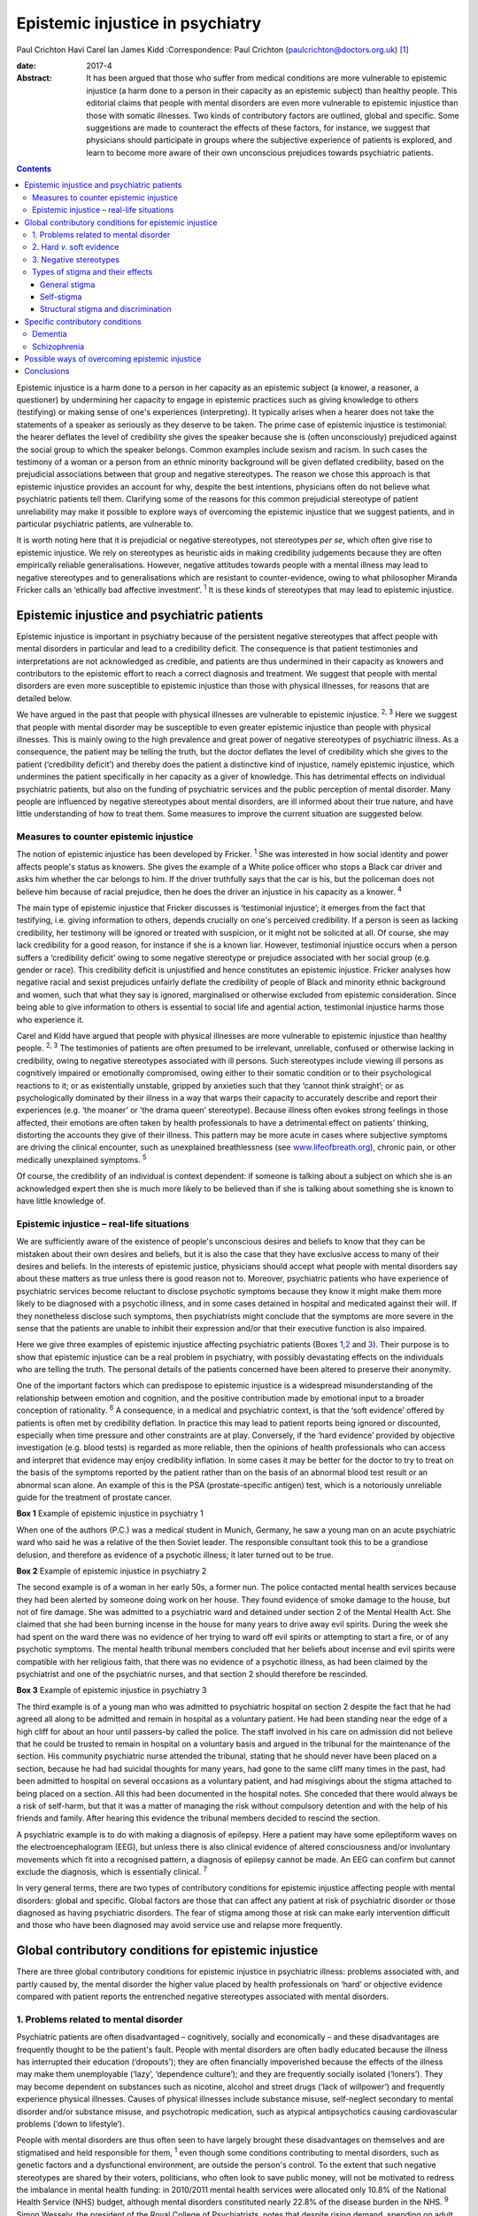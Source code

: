 =================================
Epistemic injustice in psychiatry
=================================



Paul Crichton
Havi Carel
Ian James Kidd
:Correspondence: Paul Crichton
(paulcrichton@doctors.org.uk)  [1]_

:date: 2017-4

:Abstract:
   It has been argued that those who suffer from medical conditions are
   more vulnerable to epistemic injustice (a harm done to a person in
   their capacity as an epistemic subject) than healthy people. This
   editorial claims that people with mental disorders are even more
   vulnerable to epistemic injustice than those with somatic illnesses.
   Two kinds of contributory factors are outlined, global and specific.
   Some suggestions are made to counteract the effects of these factors,
   for instance, we suggest that physicians should participate in groups
   where the subjective experience of patients is explored, and learn to
   become more aware of their own unconscious prejudices towards
   psychiatric patients.


.. contents::
   :depth: 3
..

Epistemic injustice is a harm done to a person in her capacity as an
epistemic subject (a knower, a reasoner, a questioner) by undermining
her capacity to engage in epistemic practices such as giving knowledge
to others (testifying) or making sense of one's experiences
(interpreting). It typically arises when a hearer does not take the
statements of a speaker as seriously as they deserve to be taken. The
prime case of epistemic injustice is testimonial: the hearer deflates
the level of credibility she gives the speaker because she is (often
unconsciously) prejudiced against the social group to which the speaker
belongs. Common examples include sexism and racism. In such cases the
testimony of a woman or a person from an ethnic minority background will
be given deflated credibility, based on the prejudicial associations
between that group and negative stereotypes. The reason we chose this
approach is that epistemic injustice provides an account for why,
despite the best intentions, physicians often do not believe what
psychiatric patients tell them. Clarifying some of the reasons for this
common prejudicial stereotype of patient unreliability may make it
possible to explore ways of overcoming the epistemic injustice that we
suggest patients, and in particular psychiatric patients, are vulnerable
to.

It is worth noting here that it is prejudicial or negative stereotypes,
not stereotypes *per se*, which often give rise to epistemic injustice.
We rely on stereotypes as heuristic aids in making credibility
judgements because they are often empirically reliable generalisations.
However, negative attitudes towards people with a mental illness may
lead to negative stereotypes and to generalisations which are resistant
to counter-evidence, owing to what philosopher Miranda Fricker calls an
‘ethically bad affective investment’. :sup:`1` It is these kinds of
stereotypes that may lead to epistemic injustice.

.. _S1:

Epistemic injustice and psychiatric patients
============================================

Epistemic injustice is important in psychiatry because of the persistent
negative stereotypes that affect people with mental disorders in
particular and lead to a credibility deficit. The consequence is that
patient testimonies and interpretations are not acknowledged as
credible, and patients are thus undermined in their capacity as knowers
and contributors to the epistemic effort to reach a correct diagnosis
and treatment. We suggest that people with mental disorders are even
more susceptible to epistemic injustice than those with physical
illnesses, for reasons that are detailed below.

We have argued in the past that people with physical illnesses are
vulnerable to epistemic injustice. :sup:`2, 3` Here we suggest that
people with mental disorder may be susceptible to even greater epistemic
injustice than people with physical illnesses. This is mainly owing to
the high prevalence and great power of negative stereotypes of
psychiatric illness. As a consequence, the patient may be telling the
truth, but the doctor deflates the level of credibility which she gives
to the patient (‘credibility deficit’) and thereby does the patient a
distinctive kind of injustice, namely epistemic injustice, which
undermines the patient specifically in her capacity as a giver of
knowledge. This has detrimental effects on individual psychiatric
patients, but also on the funding of psychiatric services and the public
perception of mental disorder. Many people are influenced by negative
stereotypes about mental disorders, are ill informed about their true
nature, and have little understanding of how to treat them. Some
measures to improve the current situation are suggested below.

.. _S2:

Measures to counter epistemic injustice
---------------------------------------

The notion of epistemic injustice has been developed by Fricker.
:sup:`1` She was interested in how social identity and power affects
people's status as knowers. She gives the example of a White police
officer who stops a Black car driver and asks him whether the car
belongs to him. If the driver truthfully says that the car is his, but
the policeman does not believe him because of racial prejudice, then he
does the driver an injustice in his capacity as a knower. :sup:`4`

The main type of epistemic injustice that Fricker discusses is
‘testimonial injustice’; it emerges from the fact that testifying, i.e.
giving information to others, depends crucially on one's perceived
credibility. If a person is seen as lacking credibility, her testimony
will be ignored or treated with suspicion, or it might not be solicited
at all. Of course, she may lack credibility for a good reason, for
instance if she is a known liar. However, testimonial injustice occurs
when a person suffers a ‘credibility deficit’ owing to some negative
stereotype or prejudice associated with her social group (e.g. gender or
race). This credibility deficit is unjustified and hence constitutes an
epistemic injustice. Fricker analyses how negative racial and sexist
prejudices unfairly deflate the credibility of people of Black and
minority ethnic background and women, such that what they say is
ignored, marginalised or otherwise excluded from epistemic
consideration. Since being able to give information to others is
essential to social life and agential action, testimonial injustice
harms those who experience it.

Carel and Kidd have argued that people with physical illnesses are more
vulnerable to epistemic injustice than healthy people. :sup:`2, 3` The
testimonies of patients are often presumed to be irrelevant, unreliable,
confused or otherwise lacking in credibility, owing to negative
stereotypes associated with ill persons. Such stereotypes include
viewing ill persons as cognitively impaired or emotionally compromised,
owing either to their somatic condition or to their psychological
reactions to it; or as existentially unstable, gripped by anxieties such
that they ‘cannot think straight’; or as psychologically dominated by
their illness in a way that warps their capacity to accurately describe
and report their experiences (e.g. ‘the moaner’ or ‘the drama queen’
stereotype). Because illness often evokes strong feelings in those
affected, their emotions are often taken by health professionals to have
a detrimental effect on patients' thinking, distorting the accounts they
give of their illness. This pattern may be more acute in cases where
subjective symptoms are driving the clinical encounter, such as
unexplained breathlessness (see
`www.lifeofbreath.org <www.lifeofbreath.org>`__), chronic pain, or other
medically unexplained symptoms. :sup:`5`

Of course, the credibility of an individual is context dependent: if
someone is talking about a subject on which she is an acknowledged
expert then she is much more likely to be believed than if she is
talking about something she is known to have little knowledge of.

.. _S3:

Epistemic injustice – real-life situations
------------------------------------------

We are sufficiently aware of the existence of people's unconscious
desires and beliefs to know that they can be mistaken about their own
desires and beliefs, but it is also the case that they have exclusive
access to many of their desires and beliefs. In the interests of
epistemic justice, physicians should accept what people with mental
disorders say about these matters as true unless there is good reason
not to. Moreover, psychiatric patients who have experience of
psychiatric services become reluctant to disclose psychotic symptoms
because they know it might make them more likely to be diagnosed with a
psychotic illness, and in some cases detained in hospital and medicated
against their will. If they nonetheless disclose such symptoms, then
psychiatrists might conclude that the symptoms are more severe in the
sense that the patients are unable to inhibit their expression and/or
that their executive function is also impaired.

Here we give three examples of epistemic injustice affecting psychiatric
patients (Boxes `1 <#box1>`__,\ `2 <#box2>`__ and `3 <#box3>`__). Their
purpose is to show that epistemic injustice can be a real problem in
psychiatry, with possibly devastating effects on the individuals who are
telling the truth. The personal details of the patients concerned have
been altered to preserve their anonymity.

One of the important factors which can predispose to epistemic injustice
is a widespread misunderstanding of the relationship between emotion and
cognition, and the positive contribution made by emotional input to a
broader conception of rationality. :sup:`6` A consequence, in a medical
and psychiatric context, is that the ‘soft evidence’ offered by patients
is often met by credibility deflation. In practice this may lead to
patient reports being ignored or discounted, especially when time
pressure and other constraints are at play. Conversely, if the ‘hard
evidence’ provided by objective investigation (e.g. blood tests) is
regarded as more reliable, then the opinions of health professionals who
can access and interpret that evidence may enjoy credibility inflation.
In some cases it may be better for the doctor to try to treat on the
basis of the symptoms reported by the patient rather than on the basis
of an abnormal blood test result or an abnormal scan alone. An example
of this is the PSA (prostate-specific antigen) test, which is a
notoriously unreliable guide for the treatment of prostate cancer.

**Box 1** Example of epistemic injustice in psychiatry 1

When one of the authors (P.C.) was a medical student in Munich, Germany,
he saw a young man on an acute psychiatric ward who said he was a
relative of the then Soviet leader. The responsible consultant took this
to be a grandiose delusion, and therefore as evidence of a psychotic
illness; it later turned out to be true.

**Box 2** Example of epistemic injustice in psychiatry 2

The second example is of a woman in her early 50s, a former nun. The
police contacted mental health services because they had been alerted by
someone doing work on her house. They found evidence of smoke damage to
the house, but not of fire damage. She was admitted to a psychiatric
ward and detained under section 2 of the Mental Health Act. She claimed
that she had been burning incense in the house for many years to drive
away evil spirits. During the week she had spent on the ward there was
no evidence of her trying to ward off evil spirits or attempting to
start a fire, or of any psychotic symptoms. The mental health tribunal
members concluded that her beliefs about incense and evil spirits were
compatible with her religious faith, that there was no evidence of a
psychotic illness, as had been claimed by the psychiatrist and one of
the psychiatric nurses, and that section 2 should therefore be
rescinded.

**Box 3** Example of epistemic injustice in psychiatry 3

The third example is of a young man who was admitted to psychiatric
hospital on section 2 despite the fact that he had agreed all along to
be admitted and remain in hospital as a voluntary patient. He had been
standing near the edge of a high cliff for about an hour until
passers-by called the police. The staff involved in his care on
admission did not believe that he could be trusted to remain in hospital
on a voluntary basis and argued in the tribunal for the maintenance of
the section. His community psychiatric nurse attended the tribunal,
stating that he should never have been placed on a section, because he
had had suicidal thoughts for many years, had gone to the same cliff
many times in the past, had been admitted to hospital on several
occasions as a voluntary patient, and had misgivings about the stigma
attached to being placed on a section. All this had been documented in
the hospital notes. She conceded that there would always be a risk of
self-harm, but that it was a matter of managing the risk without
compulsory detention and with the help of his friends and family. After
hearing this evidence the tribunal members decided to rescind the
section.

A psychiatric example is to do with making a diagnosis of epilepsy. Here
a patient may have some epileptiform waves on the electroencephalogram
(EEG), but unless there is also clinical evidence of altered
consciousness and/or involuntary movements which fit into a recognised
pattern, a diagnosis of epilepsy cannot be made. An EEG can confirm but
cannot exclude the diagnosis, which is essentially clinical. :sup:`7`

In very general terms, there are two types of contributory conditions
for epistemic injustice affecting people with mental disorders: global
and specific. Global factors are those that can affect any patient at
risk of psychiatric disorder or those diagnosed as having psychiatric
disorders. The fear of stigma among those at risk can make early
intervention difficult and those who have been diagnosed may avoid
service use and relapse more frequently.

.. _S4:

Global contributory conditions for epistemic injustice
======================================================

There are three global contributory conditions for epistemic injustice
in psychiatric illness: problems associated with, and partly caused by,
the mental disorder the higher value placed by health professionals on
‘hard’ or objective evidence compared with patient reports the
entrenched negative stereotypes associated with mental disorders.

.. _S5:

1. Problems related to mental disorder
--------------------------------------

Psychiatric patients are often disadvantaged – cognitively, socially and
economically – and these disadvantages are frequently thought to be the
patient's fault. People with mental disorders are often badly educated
because the illness has interrupted their education (‘dropouts’); they
are often financially impoverished because the effects of the illness
may make them unemployable (‘lazy’, ‘dependence culture’); and they are
frequently socially isolated (‘loners’). They may become dependent on
substances such as nicotine, alcohol and street drugs (‘lack of
willpower’) and frequently experience physical illnesses. Causes of
physical illnesses include substance misuse, self-neglect secondary to
mental disorder and/or substance misuse, and psychotropic medication,
such as atypical antipsychotics causing cardiovascular problems (‘down
to lifestyle’).

People with mental disorders are thus often seen to have largely brought
these disadvantages on themselves and are stigmatised and held
responsible for them, :sup:`1` even though some conditions contributing
to mental disorders, such as genetic factors and a dysfunctional
environment, are outside the person's control. To the extent that such
negative stereotypes are shared by their voters, politicians, who often
look to save public money, will not be motivated to redress the
imbalance in mental health funding: in 2010/2011 mental health services
were allocated only 10.8% of the National Health Service (NHS) budget,
although mental disorders constituted nearly 22.8% of the disease burden
in the NHS. :sup:`9` Simon Wessely, the president of the Royal College
of Psychiatrists, notes that despite rising demand, spending on adult
mental health by NHS trusts has fallen by 8% since 2010. :sup:`9` A
recent parliamentary report advocates ‘whole person’ care, which
includes mental and physical health, and highlights some of the barriers
to parity of esteem for mental health. :sup:`10`

.. _S6:

2. Hard *v.* soft evidence
--------------------------

Health professionals are trained to place higher value on ‘hard’ or
objective evidence, namely the results of investigations, than on ‘soft’
or subjective evidence provided by patients. In fact, some such
objective evidence (e.g. from X-rays or magnetic resonance imaging (MRI)
scans) is heavily dependent on interpretation, for instance by a
radiologist. This gives health professionals epistemic power, because
only they have access to this evidence and have the training to
interpret it. Montgomery :sup:`11` has argued that medicine is not
itself a science but rather an interpretive practice that relies on
clinical reasoning. A physician looks at the patient's history along
with the presenting physical signs and symptoms and juxtaposes these
with clinical experience and empirical studies to construct a tentative
account of the illness with what Montgomery calls ‘clinical judgment’.
In psychiatry, there is virtually no hard evidence and diagnoses have to
be made mainly on the basis of what patients say and how they behave.
However, some psychiatrists regard their patients as objects of their
epistemic enquiry rather than participants in an epistemic search for
the correct diagnosis and best treatment. Anthropologist Tanya Luhrmann
:sup:`12` argues that insurance companies exercise a more powerful
influence over the content of healthcare than do doctors, in that they
promote a biological approach to psychiatry because it yields explicit
therapeutic rationales, targeted treatments and quantifiable outcomes
that can be audited more easily.

Despite the lack of objective evidence in psychiatry, many psychiatrists
are influenced by their general medical training and import this bias
into the field. Although many acknowledge the biopsychosocial model of
mental disorders, they often retain their biological orientation.
:sup:`13` Biological psychiatry has been dominant since the 1950s, when
the first antipsychotic drugs were introduced, and there is little
evidence that this is changing in any significant way. This is partly
because the biological approach has practical benefits (e.g.
psychiatrists can save time by focusing on drug treatments). Based on
his experience working as a liaison psychiatrist in a large medical
hospital, one of the authors (P.C.) believes that psychiatry itself is
stigmatised within medicine and that some psychiatrists feel that they
will be more respected by their medical colleagues if they approach
mental disorders from a biological perspective. P.C. also senses that
some patients might prefer this attitude, feeling exonerated if they are
told that their mental disorder is caused by a ‘chemical imbalance in
the brain’ which can be ameliorated by a drug.

.. _S7:

3. Negative stereotypes
-----------------------

People with mental disorders are socially stigmatised and are frequently
described with derogatory terms such as ‘mad’, ‘crazy’ or ‘weird’. The
term ‘stigma’ comes from the ancient Greek word denoting the mark made
on slaves by a pointed instrument. Stigma involves negative associations
that attach to a social group. Sociologist Erving Goffman :sup:`14`
argued that stigmatised people are considered abnormal by society and
are not fully socially accepted. As a consequence, they constantly try
to adjust their social identities. These additional cognitive and social
burdens increase the pressures on stigmatised people, exacerbating their
already difficult social and cognitive situation. Thornicroft :sup:`15`
points out that patients often describe the stigma they encounter as
worse than the mental disorder itself. Stigma affects every aspect of
their lives, including employment, accommodation, financial resources
and sense of citizenship. It is a major problem throughout the world.

One of the negative stereotypes associated with mental illness is that
people with a mental illness are responsible for their condition. For
example, people diagnosed with depression are often told to ‘get a grip’
or to ‘pull themselves together’. Illness, not only mental illness, is
often seen as a mark of moral, social and epistemic failure (e.g.
drug/alcohol dependence is sometimes seen as weakness of will). Such
failures are shaped by group-specific values and commitments – for
instance, certain religious groups regard depression as a punishment by
God for their sins. :sup:`16`

However, in a legal setting, the poor insight of patients into their
mental state may be recognised by the court as a factor which reduces
the patient's responsibility for their actions. Although this diminishes
their epistemic status, it also protects them, so recognition of their
diminished responsibility may lead to them being treated in hospital
rather than imprisoned.

Thus, those who are influenced by negative stereotypes about psychiatric
patients may feel justified in cutting funding for mental health
services because they think that many psychiatric patients are to blame
for their mental health and other problems. In the case of depression,
many people who have no personal experience of the illness tend to think
that depressed people only need to think more positively for their
depression to disappear. :sup:`17,18` The fact that psychiatric services
are more poorly funded than other services in the NHS suggests that
negative stereotypes about mental disorders may have a role in funding
distribution. These negative stereotypes are also influential in the
broader context of widespread ignorance about the true nature of mental
disorders and their treatment.

.. _S8:

Types of stigma and their effects
---------------------------------

.. _S9:

General stigma
~~~~~~~~~~~~~~

General stigma has negative effects on the prevention, early
intervention and treatment of mental disorders. The formulation of a
diagnosis has the advantage of making resources available for treatment,
as well as providing the best available treatment. Moreover, there is
evidence that early treatment improves the prognosis (e.g. in
schizophrenia). :sup:`7` On the other hand, having a diagnosis also
leads to stigma and discrimination, which can act as a barrier to
recovery, for instance making it more difficult to find employment and
accommodation. :sup:`15`

.. _S10:

Self-stigma
~~~~~~~~~~~

People with mental illness often accept and internalise negative
stereotypes, and this in turn leads to low self-esteem, shame,
demoralisation, confidence loss and giving up goals.

.. _S11:

Structural stigma and discrimination
~~~~~~~~~~~~~~~~~~~~~~~~~~~~~~~~~~~~

Patients typically report that they feel their views are not
sufficiently elicited or considered by those who plan and organise
psychiatric services. :sup:`19` We have already seen that psychiatric
provision for approaches other than the biopsychosocial model is
severely under-resourced.

.. _S12:

Specific contributory conditions
================================

So far we have discussed global contributory conditions for epistemic
injustice. In addition to these global conditions, there are specific
problems which can lead to further kinds of epistemic injustice as a
consequence of the particular nature of the mental disorder in question.
Here are two examples, which illustrate how the symptoms of particular
disorders may reduce the credibility of what patients report about their
own experiences to an extent that constitutes epistemic injustice.

.. _S13:

Dementia
--------

The first example is dementia, an acquired impairment of cognitive
function without impairment of consciousness. The central feature of its
commonest form, Alzheimer's disease, is memory loss, especially of
episodic memory, but there can be a wide range of other cognitive
impairments as well. The main negative stereotype associated with
dementia is the belief that the impairment of cognitive function is
severe and global; that the person has or will rapidly and inevitably
become a ‘vegetable’. In fact, this is hardly ever the case, except
perhaps in the final stage of the illness. :sup:`20`

The personality of the individual and some cognitive functions are often
well preserved. Thus, patients with mild to moderate dementia can be
much more reliable informants than they are often thought to be. There
is a need for careful neuropsychological assessment to establish the
severity of the impairment. If a person's memory is badly affected, much
can be gained by staying in the present in conversations, thereby
minimising the occurrence of behavioural markers of epistemic incapacity
that can exacerbate the risk of epistemic injustice. :sup:`20`

.. _S14:

Schizophrenia
-------------

The second example is schizophrenia. Perhaps the most common stereotype
associated with it is that because of their delusional beliefs, people
with schizophrenia are unpredictable and violent. This may diminish
their status as truth-tellers because it may be concluded from one false
(delusional) belief that none of their beliefs are credible. In fact,
although violent behaviour can occur in schizophrenia, it is much rarer
than is thought. There is a small but significant increase in violence
in patients with schizophrenia (in any one year 8% of such patients will
commit an act of violence compared with 2% of the general population).
There is, however, a much stronger association between violence and
substance misuse than with schizophrenia. The proportion of all violent
acts committed by those with schizophrenia is 3–4%. This leaves 96–97%
of all violent acts committed by people who do not have this disorder.
The risk of an individual patient with schizophrenia committing homicide
is less than 1 in 3000. Moreover, the rates of suicide are much higher
than homicide rates in psychiatric patients as a whole. :sup:`21` Thus,
although the risk of violence is much higher in patients with
schizophrenia than in the general population, the risk is lower than is
suggested in the media. :sup:`21` It also seems likely that other
factors apart from the illness itself may play a part, such as the
influence of alcohol and illicit substances at the time of the offence,
and social factors.

Such negative stereotypes are problematic for several reasons, beyond
their empirical inadequacy. They encourage unwarranted attitudes of
suspicion and distrust towards people with schizophrenia, which, in
turn, can contribute to their social isolation; this is in itself
epistemically impairing. Many of our epistemic practices are
intrinsically social, such as testifying (giving information to others)
and interpreting (making sense of one's experiences), and it is no
coincidence that Fricker focuses her analysis of epistemic injustice on
those two practices. :sup:`1` Social isolation and epistemic impairment
can be mutually reinforcing.

In the case of schizophrenia, this problem takes on a specific form: it
is integral to our social and epistemic agency that other people
perceive us as a person – an agent – capable of engaging, in a sustained
and reasonable way, in testifying, interpreting and other epistemic
practices. A self is a locus of epistemic and social agency. Yet
stereotypes about schizophrenia abide, typically the widespread but
mistaken notion that schizophrenia is chiefly characterised by a
personality split, as in the good Dr Jekyll and the evil Mr Hyde. The
term ‘schizophrenia’ was coined by the psychiatrist Eugen Bleuler to
capture a split between components of the mind – knowledge, emotion and
will. This idea of a split has been abandoned in modern diagnostic
criteria. :sup:`22` However, the stereotype of ‘split personality’ is,
of course, a perfect example of a fragmented epistemic self with whom
one cannot effectively engage either socially or epistemically.

The rare cases of homicide by patients with schizophrenia are given
intense coverage in the press. Examples include Christopher Clunis, who
killed a stranger who happened to be standing on the same platform at
Finsbury Park tube station in London in 1992; and Matthew Williams, who
had a diagnosis of paranoid schizophrenia and killed a young woman in an
act of cannibalism in 2014. This creates the impression that violence on
the part of patients with schizophrenia is much more common than in fact
it is, a phenomenon described by psychologist Daniel Kahneman as ‘what
you see is all there is’, namely jumping to conclusions from limited
evidence: another feature of prejudice that might lead to epistemic
injustice. :sup:`23` Such jumping to conclusions on limited evidence can
lead to prejudice (‘people with schizophrenia are violent’) and hence to
epistemic injustice, if a patient says she does not have violent
thoughts and is not believed.

As demonstrated in this section, the specific deficits found in dementia
and schizophrenia can increase the susceptibility of such patients to
epistemic injustice, in addition to the global factors which apply to
all mental disorders.

.. _S15:

Possible ways of overcoming epistemic injustice
===============================================

One effective way to integrate the subjective perspective of patients
into medicine and psychiatry may be changes in medical and psychiatric
training with a view to emphasising the psychological aspects of patient
care. ‘Schwartz rounds’, which allow health professionals to focus on
the existential, ethical and personal aspects of a medical case, are
growing in popularity in the UK. We suggest that this approach should
not only be taught to medical students but should become part of
clinical practice. :sup:`24` Regular interpersonal dynamic meetings with
members of a multidisciplinary team, which create a forum for discussing
problematic emotional contacts with patients, can enhance understanding
of these aspects of patient care and reinforce their importance.
:sup:`13`

Medical students should be taught to believe what psychiatric patients
tell them, unless there is good reason not to do so. Students are
frequently told to put patients first, but the experience of many
patients is that they are often treated as cases rather than people, and
that what is important to doctors is different to what is important to
patients. By listening carefully to what patients tell them, doctors can
make a conscious effort to imagine how things seem from the patient's
perspective. In this way the relationship can become a genuinely
collaborative one, rather than one in which the doctor decides what is
in the patient's best interests. :sup:`25`

Fricker :sup:`1` notes that hearers, in this case the physicians, need
to practise giving more credibility to members of groups they fear they
may be giving too low levels of credibility to: in this context, to
psychiatric patients. Hearers may become aware of a cognitive
dissonance: they may notice that on occasions they fail to live up to
their belief that members of these groups are to be taken seriously, and
then make a conscious effort to give them a higher level of credibility.
The hope is that, with time, this corrective policy will become second
nature.

.. _S16:

Conclusions
===========

We have suggested that there is even greater risk of epistemic injustice
in psychiatry than in general medicine. There is a need for
psychiatrists to be trained to listen carefully to what patients are
telling them and to engage with them in collaborative decision-making,
to allow patients to have a greater epistemic role and to overcome the
risk of epistemic injustice. Changes are also required in the social and
political arena. Media editors should reduce the stigmatisation of
psychiatric patients in media reports, especially if epistemic failure
(such as reliance on negative stereotypes) can be a cause of moral
failure (such as treating persons with mental disorders in an unfairly
hostile or suspicious manner). Similarly, politicians should ensure that
there is a fairer distribution of healthcare resources, not merely to
mitigate the economic cost of mental ill health.

Prejudices against people with mental disorders are entrenched in our
society in what Fricker calls the ‘collective social imagination’.
:sup:`1` They go unchecked because they operate below the radar of the
conscious scrutiny of our own beliefs. Those who are in a position to
influence public opinion have a special responsibility to oppose these
prejudices. We hope that this editorial will increase awareness of the
risks of epistemic injustice in psychiatry and thus contribute to this
goal.

We are grateful to two anonymous referees for their helpful comments.
Havi Carel is grateful to the Wellcome Trust for awarding her a Senior
Investigator Award to support her research (grant number 103340).

.. [1]
   **Paul Crichton** is a consultant psychiatrist at the Ministry of
   Justice. He has a PhD in philosophy from the University of London.
   **Havi Carel** is Professor of Philosophy at the University of
   Bristol. **Ian James Kidd** is an Assistant Professor at the
   Department of Philosophy, Nottingham University.
